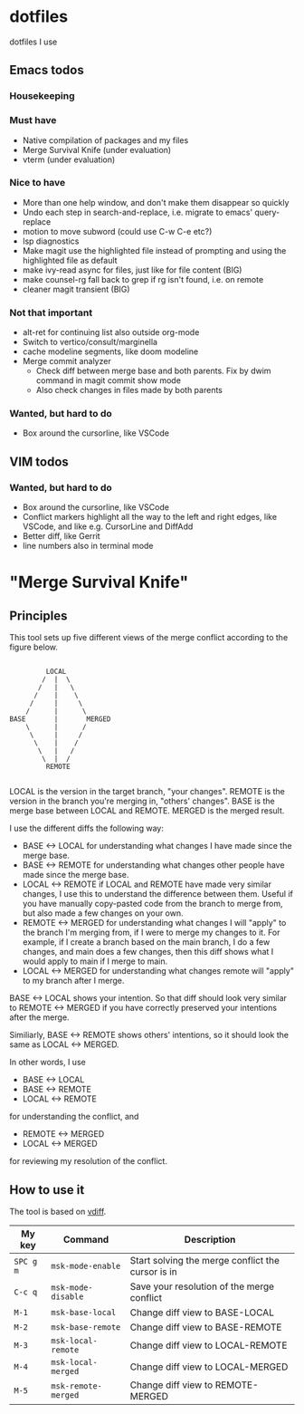 
* dotfiles

dotfiles I use

** Emacs todos

*** Housekeeping


*** Must have

- Native compilation of packages and my files
- Merge Survival Knife (under evaluation)
- vterm (under evaluation)

*** Nice to have

- More than one help window, and don't make them disappear so quickly
- Undo each step in search-and-replace, i.e. migrate to emacs' query-replace
- motion to move subword (could use C-w C-e etc?)
- lsp diagnostics
- Make magit use the highlighted file instead of prompting and using the highlighted file as default
- make ivy-read async for files, just like for file content (BIG)
- make counsel-rg fall back to grep if rg isn't found, i.e. on remote
- cleaner magit transient (BIG)

*** Not that important

- alt-ret for continuing list also outside org-mode
- Switch to vertico/consult/marginella
- cache modeline segments, like doom modeline
- Merge commit analyzer
  - Check diff between merge base and both parents. Fix by dwim command in magit commit show mode
  - Also check changes in files made by both parents

*** Wanted, but hard to do

- Box around the cursorline, like VSCode

** VIM todos

*** Wanted, but hard to do

- Box around the cursorline, like VSCode
- Conflict markers highlight all the way to the left and right edges, like VSCode, and like e.g. CursorLine and DiffAdd
- Better diff, like Gerrit
-  line numbers also in terminal mode

* "Merge Survival Knife"

** Principles

This tool sets up five different views of the merge conflict according to the figure below.

#+begin_src

         LOCAL
        /  |  \
       /   |   \
      /    |    \
     /     |     \
    /      |      \
BASE       |       MERGED
    \      |      /
     \     |     /
      \    |    /
       \   |   /
        \  |  /
         REMOTE

#+end_src

LOCAL is the version in the target branch, "your changes".
REMOTE is the version in the branch you're merging in, "others' changes".
BASE is the merge base between LOCAL and REMOTE.
MERGED is the merged result.

I use the different diffs the following way:

- BASE <-> LOCAL for understanding what changes I have made since the merge base.
- BASE <-> REMOTE for understanding what changes other people have made since the merge base.
- LOCAL <-> REMOTE if LOCAL and REMOTE have made very similar changes, I use this to understand the difference between them. Useful if you have manually copy-pasted code from the branch to merge from, but also made a few changes on your own.
- REMOTE <-> MERGED for understanding what changes I will "apply" to the branch I'm merging from, if I were to merge my changes to it. For example, if I create a branch based on the main branch, I do a few changes, and main does a few changes, then this diff shows what I would apply to main if I merge to main.
- LOCAL <-> MERGED for understanding what changes remote will "apply" to my branch after I merge.

BASE <-> LOCAL shows your intention. So that diff should look very similar to REMOTE <-> MERGED if you have correctly preserved your intentions after the merge.

Similiarly, BASE <-> REMOTE shows others' intentions, so it should look the same as LOCAL <-> MERGED.

In other words, I use 

- BASE <-> LOCAL
- BASE <-> REMOTE
- LOCAL <-> REMOTE

for understanding the conflict, and

- REMOTE <-> MERGED
- LOCAL <-> MERGED

for reviewing my resolution of the conflict.

** How to use it

The tool is based on [[https://github.com/justbur/emacs-vdiff][vdiff]].

| My key    | Command             | Description                                       |
|-----------+---------------------+---------------------------------------------------|
| =SPC g m= | =msk-mode-enable=   | Start solving the merge conflict the cursor is in |
| =C-c q=   | =msk-mode-disable=  | Save your resolution of the merge conflict        |
| =M-1=     | =msk-base-local=    | Change diff view to BASE-LOCAL                    |
| =M-2=     | =msk-base-remote=   | Change diff view to BASE-REMOTE                   |
| =M-3=     | =msk-local-remote=  | Change diff view to LOCAL-REMOTE                  |
| =M-4=     | =msk-local-merged=  | Change diff view to LOCAL-MERGED                  |
| =M-5=     | =msk-remote-merged= | Change diff view to REMOTE-MERGED                 |
